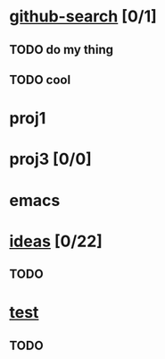 * [[elisp:(org-projectile:open-project%20"github-search")][github-search]] [0/1]
** TODO do my thing
** TODO cool
* proj1
* proj3 [0/0]
* emacs
  :PROPERTIES:
  :CATEGORY: proj4
  :END:
* [[elisp:(org-projectile:open-project%20"ideas")][ideas]] [0/22]
  :PROPERTIES:
  :CATEGORY: ideas2
  :END:
** TODO
* [[elisp:(org-projectile-open-project%20"test")][test]]
** TODO
